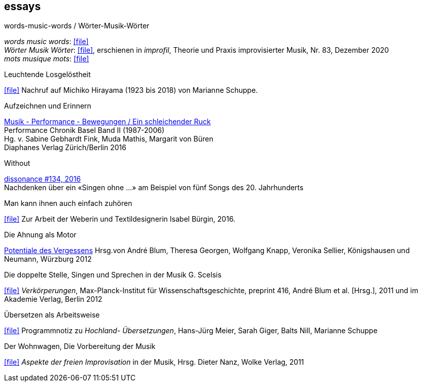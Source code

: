 
== essays

.words-music-words / Wörter-Musik-Wörter
[%hardbreaks]
_words music words_: icon:file[link=pdf/words-music-words.pdf]
_Wörter Musik Wörter_: icon:file[link=pdf/Wörter-Musik-Wörter.pdf], erschienen in _improfil_, Theorie und Praxis improvisierter Musik, Nr. 83, Dezember 2020
_mots musique mots_: icon:file[link=pdf/mots-musique-mots.pdf]


.Leuchtende Losgelöstheit
icon:file[link=pdf/Hirayama.pdf] Nachruf auf Michiko Hirayama (1923 bis 2018) von Marianne Schuppe.

.Aufzeichnen und Erinnern
[%hardbreaks]
https://www.diaphanes.de/titel/aufzeichnen-und-erinnern-performance-chronik-basel-19872006-3372[Musik - Performance - Bewegungen / Ein schleichender Ruck]
Performance Chronik Basel Band II (1987-2006)
Hg. v. Sabine Gebhardt Fink, Muda Mathis, Margarit von Büren
Diaphanes Verlag Zürich/Berlin 2016

.Without
[%hardbreaks]
http://www.dissonance.ch/en/archive/main_articles/1147[dissonance #134, 2016]
Nachdenken über ein «Singen ohne ...» am Beispiel von fünf Songs des 20. Jahrhunderts

.Man kann ihnen auch einfach zuhören
icon:file[link=pdf/bürgin.pdf] Zur Arbeit der Weberin und Textildesignerin Isabel Bürgin, 2016.

.Die Ahnung als Motor
https://www.verlag-koenigshausen-neumann.de/product_info.php/info/p7273_Potentiale-des-Vergessens----48-00.html[Potentiale des Vergessens]
Hrsg.von André Blum, Theresa Georgen, Wolfgang Knapp, Veronika Sellier, Königshausen und Neumann, Würzburg 2012

.Die doppelte Stelle, Singen und Sprechen in der Musik G. Scelsis
icon:file[link=pdf/Doppelte Stelle.pdf] _Verkörperungen_, Max-Planck-Institut für Wissenschaftsgeschichte, preprint 416, André Blum et al. [Hrsg.], 2011 und im Akademie Verlag, Berlin 2012

.Übersetzen als Arbeitsweise
icon:file[link=pdf/arbeitsweise.pdf] Programmnotiz zu _Hochland- Übersetzungen_, Hans-Jürg Meier, Sarah Giger, Balts Nill, Marianne Schuppe

.Der Wohnwagen, Die Vorbereitung der Musik
icon:file[link=pdf/Dieter-Nanz-Aspekte-der-freien-Improvisation.pdf] _Aspekte der freien Improvisation_ in der Musik, Hrsg. Dieter Nanz, Wolke Verlag, 2011

